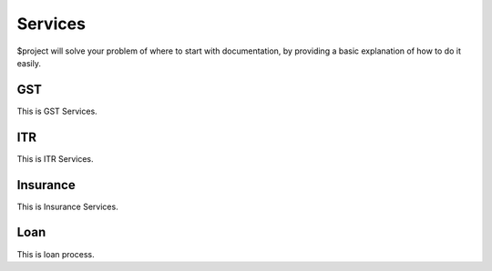 Services
========

$project will solve your problem of where to start with documentation,
by providing a basic explanation of how to do it easily.

GST
--------

This is GST Services.

ITR
--------

This is ITR Services.

Insurance
--------

This is Insurance Services.

Loan
--------

This is loan process.